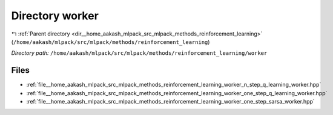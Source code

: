 .. _dir__home_aakash_mlpack_src_mlpack_methods_reinforcement_learning_worker:


Directory worker
================


|exhale_lsh| :ref:`Parent directory <dir__home_aakash_mlpack_src_mlpack_methods_reinforcement_learning>` (``/home/aakash/mlpack/src/mlpack/methods/reinforcement_learning``)

.. |exhale_lsh| unicode:: U+021B0 .. UPWARDS ARROW WITH TIP LEFTWARDS

*Directory path:* ``/home/aakash/mlpack/src/mlpack/methods/reinforcement_learning/worker``


Files
-----

- :ref:`file__home_aakash_mlpack_src_mlpack_methods_reinforcement_learning_worker_n_step_q_learning_worker.hpp`
- :ref:`file__home_aakash_mlpack_src_mlpack_methods_reinforcement_learning_worker_one_step_q_learning_worker.hpp`
- :ref:`file__home_aakash_mlpack_src_mlpack_methods_reinforcement_learning_worker_one_step_sarsa_worker.hpp`


